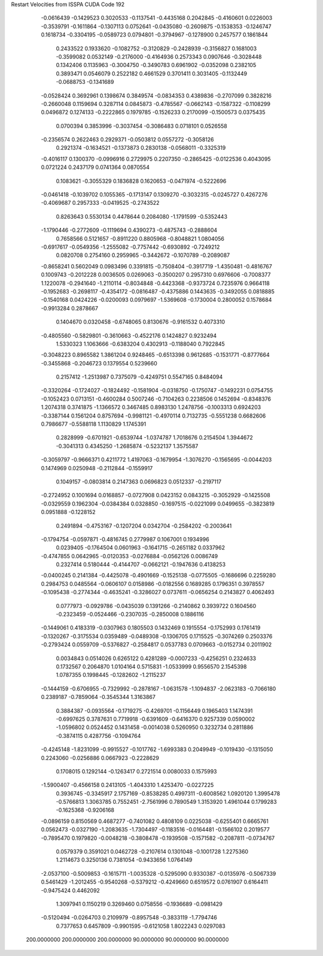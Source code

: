 Restart Velocities from ISSPA CUDA Code
192
  -0.0616439  -0.1429523   0.3020533  -0.1137541  -0.4435168   0.2042845
  -0.4160601   0.0226003  -0.3539791  -0.1611864  -0.1307113   0.0752641
  -0.0435080  -0.2609875  -0.1538353  -0.1246747   0.1618734  -0.3304195
  -0.0589723   0.0794801  -0.3794967  -0.1278900   0.2457577   0.1861844
   0.2433522   0.1933620  -0.1082752  -0.3120829  -0.2428939  -0.3156827
   0.1681003  -0.3599082   0.0532149  -0.2176000  -0.4164936   0.2573343
   0.0907646  -0.3028448   0.1342406   0.1135963  -0.3004750  -0.3490783
   0.6961902  -0.0352098   0.2382105   0.3893471   0.0546079   0.2522182
   0.4661529   0.3701411   0.3031405  -0.1132449  -0.0688753  -0.1341689
  -0.0528424   0.3692961   0.1398674   0.3849574  -0.0834353   0.4389836
  -0.2707099   0.3828216  -0.2660048   0.1159694   0.3287114   0.0845873
  -0.4785567  -0.0662143  -0.1587322  -0.1108299   0.0496872   0.1274133
  -0.2222865   0.1979785  -0.1526233   0.2170099  -0.1500573   0.0375435
   0.0700394   0.3853996  -0.3037454  -0.3086483   0.0718101   0.0526558
  -0.2356574   0.2622463   0.2929371  -0.0503812   0.0557272  -0.3058126
   0.2921374  -0.1634521  -0.1373873   0.2830138  -0.0568011  -0.3325319
  -0.4016117   0.1300370  -0.0996916   0.2729975   0.2207350  -0.2865425
  -0.0122536   0.4043095   0.0721224   0.2437179   0.0741364   0.0870554
   0.1083621  -0.3055329   0.1836828   0.1620653  -0.0471974  -0.5222696
  -0.0461418  -0.1039702   0.1055365  -0.1713147   0.1309270  -0.3032315
  -0.0245727   0.4267276  -0.4069687   0.2957333  -0.0419525  -0.2743522
   0.8263643   0.5530134   0.4478644   0.2084080  -1.1791599  -0.5352443
  -1.1790446  -0.2772609  -0.1119694   0.4390273  -0.4875743  -0.2888604
   0.7658566   0.5121657  -0.8911220   0.8805968  -0.8048821   1.0804056
  -0.6917617  -0.0549356  -1.2555082  -0.7757442  -0.6930892  -0.7249212
   0.0820708   0.2754160   0.2959965  -0.3442672  -0.1070789  -0.2089087
  -0.8658241   0.5602049   0.0983496   0.3391815  -0.7508404  -0.3917719
  -1.4350481  -0.4816767   0.1009743  -0.2012228   0.0036505   0.0269063
  -0.3500207   0.2957310   0.6976606  -0.7008377   1.1220078  -0.2941640
  -1.2110114  -0.8034848  -0.4423368  -0.9373724   0.7235976   0.9664118
  -0.1952683  -0.2698117  -0.4354172  -0.0816487  -0.4375886   0.1443635
  -0.3492055   0.0818885  -0.1540168   0.0424226  -0.0200093   0.0979697
  -1.5369608  -0.1730004   0.2800052   0.1578684  -0.9913284   0.2878667
   0.1404670   0.0320458  -0.6748065   0.8130676  -0.9161532   0.4073310
  -0.4805560  -0.5829801  -0.3610663  -0.4522176   0.1424827   0.9232494
   1.5330323   1.1063666  -0.6383204   0.4302913  -0.1188040   0.7922845
  -0.3048223   0.8965582   1.3861204   0.9248465  -0.6513398   0.9612685
  -0.1531771  -0.8777664  -0.3455868  -0.2046723   0.1379554   0.5239660
   0.2157412  -1.2513987   0.7375079  -0.4249751   0.5547165   0.8484094
  -0.3320264  -0.1724027  -0.1824492  -0.1581904  -0.0318750  -0.1750747
  -0.1492231   0.0754755  -0.1052423   0.0713151  -0.4600284   0.5007246
  -0.7104263   0.2238506   0.1452694  -0.8348376   1.2074318   0.3741875
  -1.1366572   0.3467485   0.8983130   1.2478756  -0.1003313   0.6924203
  -0.3387144   0.1561204   0.8757694  -0.9981121  -0.4970114   0.7132735
  -0.5551238   0.6682606   0.7986677  -0.5588118   1.1130829   1.1745391
   0.2828999  -0.6701921  -0.6539744  -1.0374787   1.7018676   0.2154504
   1.3944672  -0.3041313   0.4345250  -1.2685874  -0.5232137   1.3575587
  -0.3059797  -0.9666371   0.4211772   1.4197063  -0.1679954  -1.3076270
  -0.1565695  -0.0044203   0.1474969   0.0250948  -0.2112844  -0.1559917
   0.1049157  -0.0803814   0.2147363   0.0696823   0.0512337  -0.2197117
  -0.2724952   0.1001694   0.0168857  -0.0727908   0.0423152   0.0843215
  -0.3052929  -0.1425508  -0.0329559   0.1962304  -0.0384384   0.0328850
  -0.1697515  -0.0221099   0.0499655  -0.3823819   0.0951888  -0.1228152
   0.2491894  -0.4753167  -0.1207204   0.0342704  -0.2584202  -0.2003641
  -0.1794754  -0.0597871  -0.4816745   0.2779987   0.1067001   0.1934996
   0.0239405  -0.1764504   0.0601963  -0.1641715  -0.2651182   0.0337962
  -0.4747855   0.0642965  -0.0120353  -0.0276884  -0.0562126   0.0086749
   0.2327414   0.5180444  -0.4144707  -0.0662121  -0.1947636   0.4138253
  -0.0400245   0.2141384  -0.4425078  -0.4901669  -0.1525138  -0.0775505
  -0.1686696   0.2259280   0.2984753   0.0485564  -0.0606107   0.0158986
  -0.0182556   0.1689285   0.1796351   0.3978557  -0.1095438  -0.2774344
  -0.4635241  -0.3286027   0.0737611  -0.0656254   0.2143827   0.4062493
   0.0777973  -0.0929786  -0.0435039   0.1391266  -0.2140862   0.3939722
   0.1604560  -0.2323459  -0.0524466  -0.2307035  -0.2850008   0.1886116
  -0.1449061   0.4183319  -0.0307963   0.1805503   0.1432469   0.1915554
  -0.1752993   0.1761419  -0.1320267  -0.3175534   0.0359489  -0.0489308
  -0.1306705   0.1715525  -0.3074269   0.2503376  -0.2793424   0.0559709
  -0.5376827  -0.2584817   0.0537783   0.0709663  -0.0152734   0.2011902
   0.0034843   0.0514026   0.6265122   0.4281289  -0.0007233  -0.4256251
   0.2324633   0.1732567   0.2064870   1.0104164   0.5715831  -1.0533999
   0.9556570   2.1545398   1.0787355   0.1998445  -0.1282602  -1.2115237
  -0.1444159  -0.6706955  -0.7329992  -0.2878167  -1.0631578  -1.1094837
  -2.0623183  -0.7066180   0.2389187  -0.7859064  -0.3545344   1.3163867
   0.3884387  -0.0935564  -0.1719275  -0.4269701  -0.1156449   0.1965403
   1.1474391  -0.6997625   0.3787631   0.7719918  -0.6391609  -0.6416370
   0.9257339   0.0590002  -1.0596802   0.0524452   0.1431458  -0.0014038
   0.5260950   0.3232734   0.2811886  -0.3874115   0.4287756  -0.1094764
  -0.4245148  -1.8231099  -0.9915527  -0.1017762  -1.6993383   0.2049949
  -0.1019430  -0.1315050   0.2243060  -0.0256886   0.0667923  -0.2228629
   0.1708015   0.1292144  -0.1263417   0.2721514   0.0080033   0.1575993
  -1.5900407  -0.4566158   0.2413105  -1.4043310   1.4253470  -0.0227225
   0.3936745  -0.3345917   2.1757169  -0.8538285   0.4997311  -0.6008562
   1.0920120   1.3995478  -0.5766813   1.3063785   0.7552451  -2.7561996
   0.7890549   1.3153920   1.4961044   0.1799283  -0.1625368  -0.9206168
  -0.0896159   0.8150569   0.4687277  -0.7401082   0.4808109   0.0225038
  -0.6255401   0.6665761   0.0562473  -0.0327190  -1.2083635  -1.7304497
  -0.1183516  -0.0164481  -0.1566102   0.2019577  -0.7895470   0.1979820
  -0.0048218  -0.3808478  -0.1939508  -0.1571582  -0.2087811  -0.0734767
   0.0579379   0.3591021   0.0462728  -0.2107614   0.1301048  -0.1001728
   1.2275360   1.2114673   0.3250136   0.7381054  -0.9433656   1.0764149
  -2.0537100  -0.5009853  -0.1615711  -1.0035328  -0.5295090   0.9330387
  -0.0135976  -0.5067339   0.5461429  -1.2012455  -0.9540268  -0.5379212
  -0.4249660   0.6519572   0.0761907   0.6164411  -0.9475424   0.4462092
   1.3097941   0.1150219   0.3269460   0.0758556  -0.1936689  -0.0981429
  -0.5120494  -0.0264703   0.2109979  -0.8957548  -0.3833119  -1.7794746
   0.7377653   0.6457809  -0.9901595  -0.6121058   1.8022243   0.0297083
 200.0000000 200.0000000 200.0000000  90.0000000  90.0000000  90.0000000
